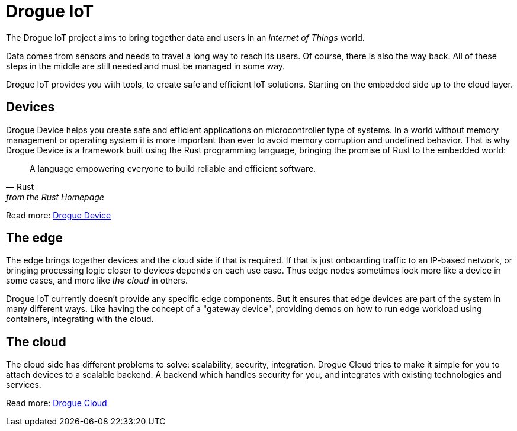 = Drogue IoT

The Drogue IoT project aims to bring together data and users in an _Internet of Things_ world.

Data comes from sensors and needs to travel a long way to reach its users. Of course, there is also the way back.
All of these steps in the middle are still needed and must be managed in some way.

Drogue IoT provides you with tools, to create safe and efficient IoT solutions. Starting on the embedded side up to
the cloud layer.

== Devices

Drogue Device helps you create safe and efficient applications on microcontroller type of systems. In a world
without memory management or operating system it is more important than ever to avoid memory corruption and undefined
behavior. That is why Drogue Device is a framework built using the Rust programming language, bringing the promise
of Rust to the embedded world:

[quote, Rust, from the Rust Homepage]
A language empowering everyone  to build reliable and efficient software.

Read more: xref:drogue-device::index.adoc[Drogue Device]

== The edge

The edge brings together devices and the cloud side if that is required. If that is just onboarding traffic to an IP-based network, or bringing processing logic closer to devices depends on each use case. Thus edge nodes sometimes look more like a device in some cases, and more like _the cloud_ in others.

Drogue IoT currently doesn't provide any specific edge components. But it ensures that edge devices are part of the system in many different ways. Like having the concept of a "gateway device", providing demos on how to run edge workload using containers, integrating with the cloud.

== The cloud

The cloud side has different problems to solve: scalability, security, integration. Drogue Cloud tries to make it simple
for you to attach devices to a scalable backend. A backend which handles security for you, and integrates with existing
technologies and services.

Read more: xref:drogue-cloud::index.adoc[Drogue Cloud]
